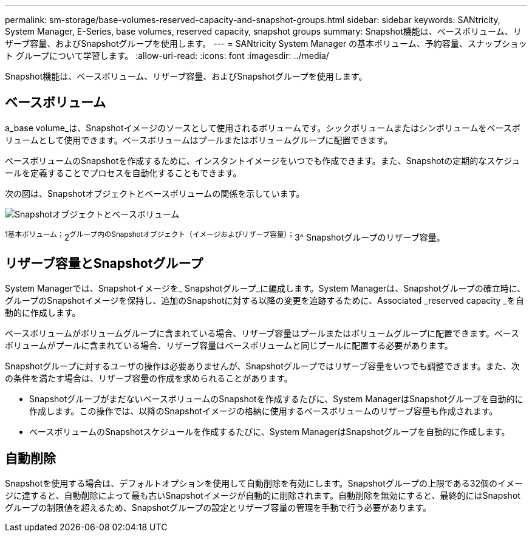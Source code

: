 ---
permalink: sm-storage/base-volumes-reserved-capacity-and-snapshot-groups.html 
sidebar: sidebar 
keywords: SANtricity, System Manager, E-Series, base volumes, reserved capacity, snapshot groups 
summary: Snapshot機能は、ベースボリューム、リザーブ容量、およびSnapshotグループを使用します。 
---
= SANtricity System Manager の基本ボリューム、予約容量、スナップショット グループについて学習します。
:allow-uri-read: 
:icons: font
:imagesdir: ../media/


[role="lead"]
Snapshot機能は、ベースボリューム、リザーブ容量、およびSnapshotグループを使用します。



== ベースボリューム

a_base volume_は、Snapshotイメージのソースとして使用されるボリュームです。シックボリュームまたはシンボリュームをベースボリュームとして使用できます。ベースボリュームはプールまたはボリュームグループに配置できます。

ベースボリュームのSnapshotを作成するために、インスタントイメージをいつでも作成できます。また、Snapshotの定期的なスケジュールを定義することでプロセスを自動化することもできます。

次の図は、Snapshotオブジェクトとベースボリュームの関係を示しています。

image::../media/sam1130-dwg-snapshots-images-overview.gif[Snapshotオブジェクトとベースボリューム]

^1基本ボリューム；^2^グループ内のSnapshotオブジェクト（イメージおよびリザーブ容量）；^3^ Snapshotグループのリザーブ容量。



== リザーブ容量とSnapshotグループ

System Managerでは、Snapshotイメージを_ Snapshotグループ_に編成します。System Managerは、Snapshotグループの確立時に、グループのSnapshotイメージを保持し、追加のSnapshotに対する以降の変更を追跡するために、Associated _reserved capacity _を自動的に作成します。

ベースボリュームがボリュームグループに含まれている場合、リザーブ容量はプールまたはボリュームグループに配置できます。ベースボリュームがプールに含まれている場合、リザーブ容量はベースボリュームと同じプールに配置する必要があります。

Snapshotグループに対するユーザの操作は必要ありませんが、Snapshotグループではリザーブ容量をいつでも調整できます。また、次の条件を満たす場合は、リザーブ容量の作成を求められることがあります。

* SnapshotグループがまだないベースボリュームのSnapshotを作成するたびに、System ManagerはSnapshotグループを自動的に作成します。この操作では、以降のSnapshotイメージの格納に使用するベースボリュームのリザーブ容量も作成されます。
* ベースボリュームのSnapshotスケジュールを作成するたびに、System ManagerはSnapshotグループを自動的に作成します。




== 自動削除

Snapshotを使用する場合は、デフォルトオプションを使用して自動削除を有効にします。Snapshotグループの上限である32個のイメージに達すると、自動削除によって最も古いSnapshotイメージが自動的に削除されます。自動削除を無効にすると、最終的にはSnapshotグループの制限値を超えるため、Snapshotグループの設定とリザーブ容量の管理を手動で行う必要があります。
